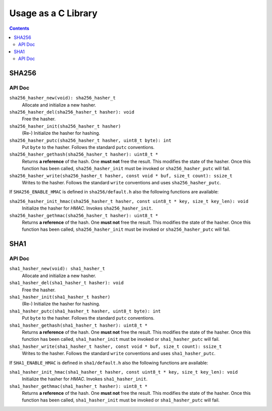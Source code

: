 Usage as a C Library
********************

.. contents::

SHA256
::::::

API Doc
-------

``sha256_hasher_new(void): sha256_hasher_t``
	Allocate and initialize a new hasher.
``sha256_hasher_del(sha256_hasher_t hasher): void``
	Free the hasher.
``sha256_hasher_init(sha256_hasher_t hasher)``
	(Re-) Initialize the hasher for hashing.
``sha256_hasher_putc(sha256_hasher_t hasher, uint8_t byte): int``
	Put ``byte`` to the hasher. Follows the standard
	``putc`` conventions.
``sha256_hasher_gethash(sha256_hasher_t hasher): uint8_t *``
	Returns **a reference** of the hash. One **must
	not** free the result. This modifies the state of
	the hasher. Once this function has been called,
	``sha256_hasher_init`` must be invoked or
	``sha256_hasher_putc`` will fail.
``sha256_hasher_write(sha256_hasher_t hasher, const void * buf, size_t count): ssize_t``
	Writes to the hasher. Follows the standard ``write``
	conventions and uses ``sha256_hasher_putc``.

If ``SHA256_ENABLE_HMAC`` is defined in ``sha256/default.h``
also the following functions are available:

``sha256_hasher_init_hmac(sha256_hasher_t hasher, const uint8_t * key, size_t key_len): void``
	Initialize the hasher for *HMAC*. Invokes
	``sha256_hasher_init``.
``sha256_hasher_gethmac(sha256_hasher_t hasher): uint8_t *``
	Returns **a reference** of the hash. One **must
	not** free the result. This modifies the state of
	the hasher. Once this function has been called,
	``sha256_hasher_init`` must be invoked or
	``sha256_hasher_putc`` will fail.

SHA1
::::
API Doc
-------

``sha1_hasher_new(void): sha1_hasher_t``
	Allocate and initialize a new hasher.
``sha1_hasher_del(sha1_hasher_t hasher): void``
	Free the hasher.
``sha1_hasher_init(sha1_hasher_t hasher)``
	(Re-) Initialize the hasher for hashing.
``sha1_hasher_putc(sha1_hasher_t hasher, uint8_t byte): int``
	Put ``byte`` to the hasher. Follows the standard
	``putc`` conventions.
``sha1_hasher_gethash(sha1_hasher_t hasher): uint8_t *``
	Returns **a reference** of the hash. One **must
	not** free the result. This modifies the state of
	the hasher. Once this function has been called,
	``sha1_hasher_init`` must be invoked or
	``sha1_hasher_putc`` will fail.
``sha1_hasher_write(sha1_hasher_t hasher, const void * buf, size_t count): ssize_t``
	Writes to the hasher. Follows the standard ``write``
	conventions and uses ``sha1_hasher_putc``.

If ``SHA1_ENABLE_HMAC`` is defined in ``sha1/default.h``
also the following functions are available:

``sha1_hasher_init_hmac(sha1_hasher_t hasher, const uint8_t * key, size_t key_len): void``
	Initialize the hasher for *HMAC*. Invokes
	``sha1_hasher_init``.
``sha1_hasher_gethmac(sha1_hasher_t hasher): uint8_t *``
	Returns **a reference** of the hash. One **must
	not** free the result. This modifies the state of
	the hasher. Once this function has been called,
	``sha1_hasher_init`` must be invoked or
	``sha1_hasher_putc`` will fail.
